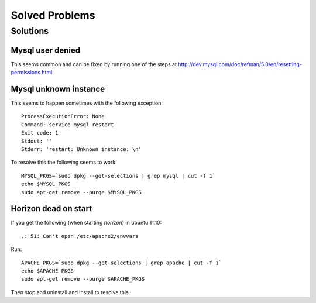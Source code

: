 .. _solved-problems:

===============
Solved Problems
===============


Solutions
=========

Mysql user denied
-----------------

This seems common and can be fixed by running one of the steps at
http://dev.mysql.com/doc/refman/5.0/en/resetting-permissions.html

Mysql unknown instance
----------------------

This seems to happen sometimes with the following exception:

::

     ProcessExecutionError: None
     Command: service mysql restart
     Exit code: 1
     Stdout: ''
     Stderr: 'restart: Unknown instance: \n'

     
To resolve this the following seems to work:

::

    MYSQL_PKGS=`sudo dpkg --get-selections | grep mysql | cut -f 1`
    echo $MYSQL_PKGS
    sudo apt-get remove --purge $MYSQL_PKGS


Horizon dead on start
---------------------

If you get the following (when starting *horizon*) in ubuntu 11.10:

::

     .: 51: Can't open /etc/apache2/envvars

Run:

::

     APACHE_PKGS=`sudo dpkg --get-selections | grep apache | cut -f 1`
     echo $APACHE_PKGS
     sudo apt-get remove --purge $APACHE_PKGS

Then stop and uninstall and install to resolve this.
